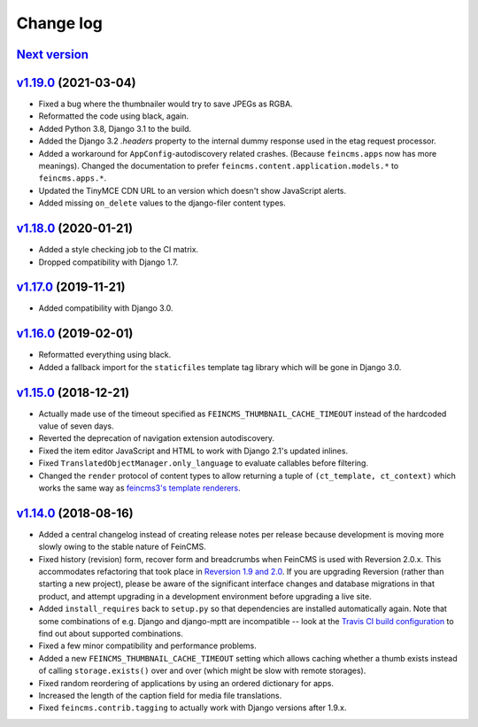 .. _changelog:

Change log
==========

`Next version`_
~~~~~~~~~~~~~~~


`v1.19.0`_ (2021-03-04)
~~~~~~~~~~~~~~~~~~~~~~~

- Fixed a bug where the thumbnailer would try to save JPEGs as RGBA.
- Reformatted the code using black, again.
- Added Python 3.8, Django 3.1 to the build.
- Added the Django 3.2 `.headers` property to the internal dummy response used
  in the etag request processor.
- Added a workaround for ``AppConfig``-autodiscovery related crashes. (Because
  ``feincms.apps`` now has more meanings). Changed the documentation to prefer
  ``feincms.content.application.models.*`` to ``feincms.apps.*``.
- Updated the TinyMCE CDN URL to an version which doesn't show JavaScript
  alerts.
- Added missing ``on_delete`` values to the django-filer content types.


`v1.18.0`_ (2020-01-21)
~~~~~~~~~~~~~~~~~~~~~~~

- Added a style checking job to the CI matrix.
- Dropped compatibility with Django 1.7.


`v1.17.0`_ (2019-11-21)
~~~~~~~~~~~~~~~~~~~~~~~

- Added compatibility with Django 3.0.


`v1.16.0`_ (2019-02-01)
~~~~~~~~~~~~~~~~~~~~~~~

- Reformatted everything using black.
- Added a fallback import for the ``staticfiles`` template tag library
  which will be gone in Django 3.0.


`v1.15.0`_ (2018-12-21)
~~~~~~~~~~~~~~~~~~~~~~~

- Actually made use of the timeout specified as
  ``FEINCMS_THUMBNAIL_CACHE_TIMEOUT`` instead of the hardcoded value of
  seven days.
- Reverted the deprecation of navigation extension autodiscovery.
- Fixed the item editor JavaScript and HTML to work with Django 2.1's
  updated inlines.
- Fixed ``TranslatedObjectManager.only_language`` to evaluate callables
  before filtering.
- Changed the ``render`` protocol of content types to allow returning a
  tuple of ``(ct_template, ct_context)`` which works the same way as
  `feincms3's template renderers
  <https://feincms3.readthedocs.io/en/latest/guides/rendering.html>`__.


`v1.14.0`_ (2018-08-16)
~~~~~~~~~~~~~~~~~~~~~~~

- Added a central changelog instead of creating release notes per
  release because development is moving more slowly owing to the stable
  nature of FeinCMS.
- Fixed history (revision) form, recover form and breadcrumbs when
  FeinCMS is used with Reversion 2.0.x. This accommodates refactoring
  that took place in `Reversion 1.9 and 2.0
  <https://django-reversion.readthedocs.io/en/stable/changelog.html>`_.
  If you are upgrading Reversion (rather than starting a new project),
  please be aware of the significant interface changes and database
  migrations in that product, and attempt upgrading in a development
  environment before upgrading a live site.
- Added ``install_requires`` back to ``setup.py`` so that dependencies
  are installed automatically again. Note that some combinations of e.g.
  Django and django-mptt are incompatible -- look at the `Travis CI
  build configuration
  <https://github.com/feincms/feincms/blob/master/.travis.yml>`_ to find
  out about supported combinations.
- Fixed a few minor compatibility and performance problems.
- Added a new ``FEINCMS_THUMBNAIL_CACHE_TIMEOUT`` setting which allows
  caching whether a thumb exists instead of calling ``storage.exists()``
  over and over (which might be slow with remote storages).
- Fixed random reordering of applications by using an ordered dictionary
  for apps.
- Increased the length of the caption field for media file translations.
- Fixed ``feincms.contrib.tagging`` to actually work with Django
  versions after 1.9.x.


.. _v1.14.0: https://github.com/feincms/feincms/compare/v1.13.0...v1.14.0
.. _v1.15.0: https://github.com/feincms/feincms/compare/v1.14.0...v1.15.0
.. _v1.16.0: https://github.com/feincms/feincms/compare/v1.15.0...v1.16.0
.. _v1.17.0: https://github.com/feincms/feincms/compare/v1.16.0...v1.17.0
.. _v1.18.0: https://github.com/feincms/feincms/compare/v1.17.0...v1.18.0
.. _v1.19.0: https://github.com/feincms/feincms/compare/v1.18.0...v1.19.0
.. _Next version: https://github.com/feincms/feincms/compare/v1.19.0...master
